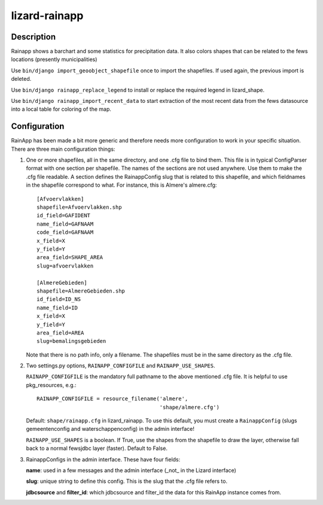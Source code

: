 lizard-rainapp
==========================================

Description
-----------

Rainapp shows a barchart and some statistics for precipitation data. It also
colors shapes that can be related to the fews locations (presently
municipalities)

Use ``bin/django import_geoobject_shapefile`` once to import the shapefiles. If used
again, the previous import is deleted.

Use ``bin/django rainapp_replace_legend`` to install or replace the required
legend in lizard_shape.

Use ``bin/django rainapp_import_recent_data`` to start extraction of the most recent
data from the fews datasource into a local table for coloring of the map.


Configuration
-------------

RainApp has been made a bit more generic and therefore needs more
configuration to work in your specific situation. There are three main
configuration things:

1. One or more shapefiles, all in the same directory, and one .cfg file to
   bind them. This file is in typical ConfigParser format with one section
   per shapefile. The names of the sections are not used anywhere. Use them
   to make the .cfg file readable. A section defines the RainappConfig slug
   that is related to this shapefile, and which fieldnames in the shapefile
   correspond to what. For instance, this is Almere's almere.cfg::

       [Afvoervlakken]
       shapefile=Afvoervlakken.shp
       id_field=GAFIDENT
       name_field=GAFNAAM
       code_field=GAFNAAM
       x_field=X
       y_field=Y
       area_field=SHAPE_AREA
       slug=afvoervlakken

       [AlmereGebieden]
       shapefile=AlmereGebieden.shp
       id_field=ID_NS
       name_field=ID
       x_field=X
       y_field=Y
       area_field=AREA
       slug=bemalingsgebieden

   Note that there is no path info, only a filename. The shapefiles must be
   in the same directory as the .cfg file.

2. Two settings.py options, ``RAINAPP_CONFIGFILE`` and
   ``RAINAPP_USE_SHAPES``.

   ``RAINAPP_CONFIGFILE`` is the mandatory full pathname to the above
   mentioned .cfg file. It is helpful to use pkg_resources, e.g.::

       RAINAPP_CONFIGFILE = resource_filename('almere',
                                              'shape/almere.cfg')

   Default: ``shape/rainapp.cfg`` in lizard_rainapp. To use this default, you
   must create a ``RainappConfig`` (slugs gemeentenconfig and
   waterschappenconfig) in the admin interface!

   ``RAINAPP_USE_SHAPES`` is a boolean. If True, use the shapes from the
   shapefile to draw the layer, otherwise fall back to a normal fewsjdbc layer
   (faster). Default to False.

3. RainappConfigs in the admin interface. These have four fields:

   **name**: used in a few messages and the admin interface (_not_ in the
   Lizard interface)

   **slug**: unique string to define this config. This is the slug that the
   .cfg file refers to.

   **jdbcsource** and **filter_id**: which jdbcsource and filter_id the data
   for this RainApp instance comes from.
